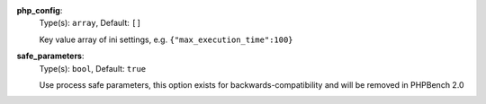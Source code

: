 

.. _executor_memory_centric_microtime_option_php_config:

**php_config**:
  Type(s): ``array``, Default: ``[]``

  Key value array of ini settings, e.g. ``{"max_execution_time":100}``

.. _executor_memory_centric_microtime_option_safe_parameters:

**safe_parameters**:
  Type(s): ``bool``, Default: ``true``

  Use process safe parameters, this option exists for backwards-compatibility and will be removed in PHPBench 2.0